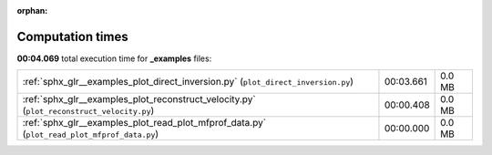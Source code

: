 
:orphan:

.. _sphx_glr__examples_sg_execution_times:


Computation times
=================
**00:04.069** total execution time for **_examples** files:

+---------------------------------------------------------------------------------------------+-----------+--------+
| :ref:`sphx_glr__examples_plot_direct_inversion.py` (``plot_direct_inversion.py``)           | 00:03.661 | 0.0 MB |
+---------------------------------------------------------------------------------------------+-----------+--------+
| :ref:`sphx_glr__examples_plot_reconstruct_velocity.py` (``plot_reconstruct_velocity.py``)   | 00:00.408 | 0.0 MB |
+---------------------------------------------------------------------------------------------+-----------+--------+
| :ref:`sphx_glr__examples_plot_read_plot_mfprof_data.py` (``plot_read_plot_mfprof_data.py``) | 00:00.000 | 0.0 MB |
+---------------------------------------------------------------------------------------------+-----------+--------+
